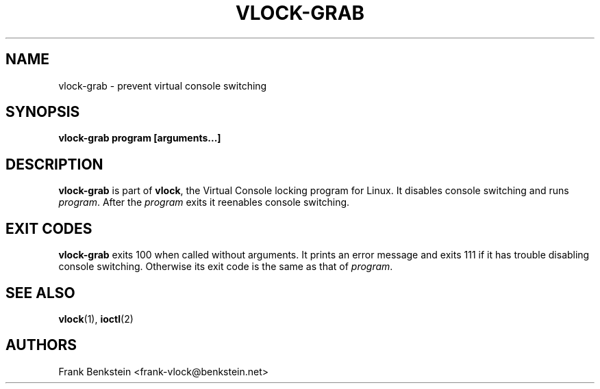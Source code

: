 .TH VLOCK-GRAB 8 "28 July 2007" "Linux" "Linux Programmer's Manual"
.SH NAME
vlock-grab \- prevent virtual console switching
.SH SYNOPSIS
.B vlock-grab program [arguments...]
.SH DESCRIPTION
\fBvlock-grab\fR is part of \fBvlock\fR, the Virtual Console locking program
for Linux.  It disables console switching and runs \fIprogram\fR.  After the
\fIprogram\fR exits it reenables console switching.
.SH "EXIT CODES"
\fBvlock-grab\fR exits 100 when called without arguments.  It prints an error
message and exits 111 if it has trouble disabling console switching.  Otherwise
its exit code is the same as that of \fIprogram\fR.
.SH "SEE ALSO"
.BR vlock (1),
.BR ioctl (2)
.SH AUTHORS
Frank Benkstein <frank-vlock@benkstein.net>

